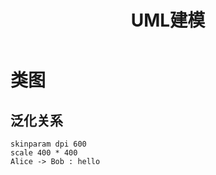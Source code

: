 #+title: UML建模

* 类图

**  泛化关系

#+begin_src plantuml :file imgs/class-digram.png
  skinparam dpi 600
  scale 400 * 400
  Alice -> Bob : hello 
#+end_src

#+RESULTS:
[[file:imgs/class-digram.png]]



